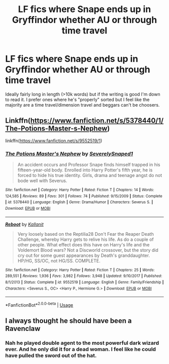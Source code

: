 #+TITLE: LF fics where Snape ends up in Gryffindor whether AU or through time travel

* LF fics where Snape ends up in Gryffindor whether AU or through time travel
:PROPERTIES:
:Author: pax1
:Score: 2
:DateUnix: 1548012742.0
:DateShort: 2019-Jan-20
:FlairText: Request
:END:
Ideally fairly long in length (>10k words) but if the writing is good I'm down to read it. I prefer ones where he's "properly" sorted but I feel like the majority are a time travel/dimension travel and beggars can't be choosers.


** Linkffn([[https://www.fanfiction.net/s/5378440/1/The-Potions-Master-s-Nephew]])

linkffn([[https://www.fanfiction.net/s/9552519/1]])
:PROPERTIES:
:Author: bonsly24
:Score: 1
:DateUnix: 1548014385.0
:DateShort: 2019-Jan-20
:END:

*** [[https://www.fanfiction.net/s/5378440/1/][*/The Potions Master's Nephew/*]] by [[https://www.fanfiction.net/u/260841/SeverelySnaped1][/SeverelySnaped1/]]

#+begin_quote
  An accident occurs and Professor Snape finds himself trapped in his fifteen-year-old body. Enrolled into Harry Potter's fifth year, he is forced to hide his true identity. Girls, drama and teenage angst do not bode well with Severus.
#+end_quote

^{/Site/:} ^{fanfiction.net} ^{*|*} ^{/Category/:} ^{Harry} ^{Potter} ^{*|*} ^{/Rated/:} ^{Fiction} ^{T} ^{*|*} ^{/Chapters/:} ^{14} ^{*|*} ^{/Words/:} ^{124,585} ^{*|*} ^{/Reviews/:} ^{89} ^{*|*} ^{/Favs/:} ^{301} ^{*|*} ^{/Follows/:} ^{74} ^{*|*} ^{/Published/:} ^{9/15/2009} ^{*|*} ^{/Status/:} ^{Complete} ^{*|*} ^{/id/:} ^{5378440} ^{*|*} ^{/Language/:} ^{English} ^{*|*} ^{/Genre/:} ^{Drama/Humor} ^{*|*} ^{/Characters/:} ^{Severus} ^{S.} ^{*|*} ^{/Download/:} ^{[[http://www.ff2ebook.com/old/ffn-bot/index.php?id=5378440&source=ff&filetype=epub][EPUB]]} ^{or} ^{[[http://www.ff2ebook.com/old/ffn-bot/index.php?id=5378440&source=ff&filetype=mobi][MOBI]]}

--------------

[[https://www.fanfiction.net/s/9552519/1/][*/Reboot/*]] by [[https://www.fanfiction.net/u/2932352/Kallanit][/Kallanit/]]

#+begin_quote
  Very loosely based on the Reptilia28 Don't Fear the Reaper Death Challenge, whereby Harry gets to relive his life. As do a couple of other people. What effect does this have on Harry's life and the Voldemort Blood wars? Not a Discworld crossover, but the story did cry out for some guest appearances by Death's granddaughter. HP/HG, SS/OC, not HG/SS. COMPLETE.
#+end_quote

^{/Site/:} ^{fanfiction.net} ^{*|*} ^{/Category/:} ^{Harry} ^{Potter} ^{*|*} ^{/Rated/:} ^{Fiction} ^{T} ^{*|*} ^{/Chapters/:} ^{25} ^{*|*} ^{/Words/:} ^{289,551} ^{*|*} ^{/Reviews/:} ^{1,936} ^{*|*} ^{/Favs/:} ^{3,982} ^{*|*} ^{/Follows/:} ^{3,948} ^{*|*} ^{/Updated/:} ^{9/10/2017} ^{*|*} ^{/Published/:} ^{8/1/2013} ^{*|*} ^{/Status/:} ^{Complete} ^{*|*} ^{/id/:} ^{9552519} ^{*|*} ^{/Language/:} ^{English} ^{*|*} ^{/Genre/:} ^{Family/Friendship} ^{*|*} ^{/Characters/:} ^{<Severus} ^{S.,} ^{OC>} ^{<Harry} ^{P.,} ^{Hermione} ^{G.>} ^{*|*} ^{/Download/:} ^{[[http://www.ff2ebook.com/old/ffn-bot/index.php?id=9552519&source=ff&filetype=epub][EPUB]]} ^{or} ^{[[http://www.ff2ebook.com/old/ffn-bot/index.php?id=9552519&source=ff&filetype=mobi][MOBI]]}

--------------

*FanfictionBot*^{2.0.0-beta} | [[https://github.com/tusing/reddit-ffn-bot/wiki/Usage][Usage]]
:PROPERTIES:
:Author: FanfictionBot
:Score: 1
:DateUnix: 1548014414.0
:DateShort: 2019-Jan-20
:END:


** I always thought he should have been a Ravenclaw
:PROPERTIES:
:Author: VerityPushpram
:Score: 1
:DateUnix: 1548055271.0
:DateShort: 2019-Jan-21
:END:

*** Nah he played double agent to the most powerful dark wizard ever. And he only did it for a dead woman. I feel like he could have pulled the sword out of the hat.
:PROPERTIES:
:Author: pax1
:Score: 1
:DateUnix: 1548089275.0
:DateShort: 2019-Jan-21
:END:
